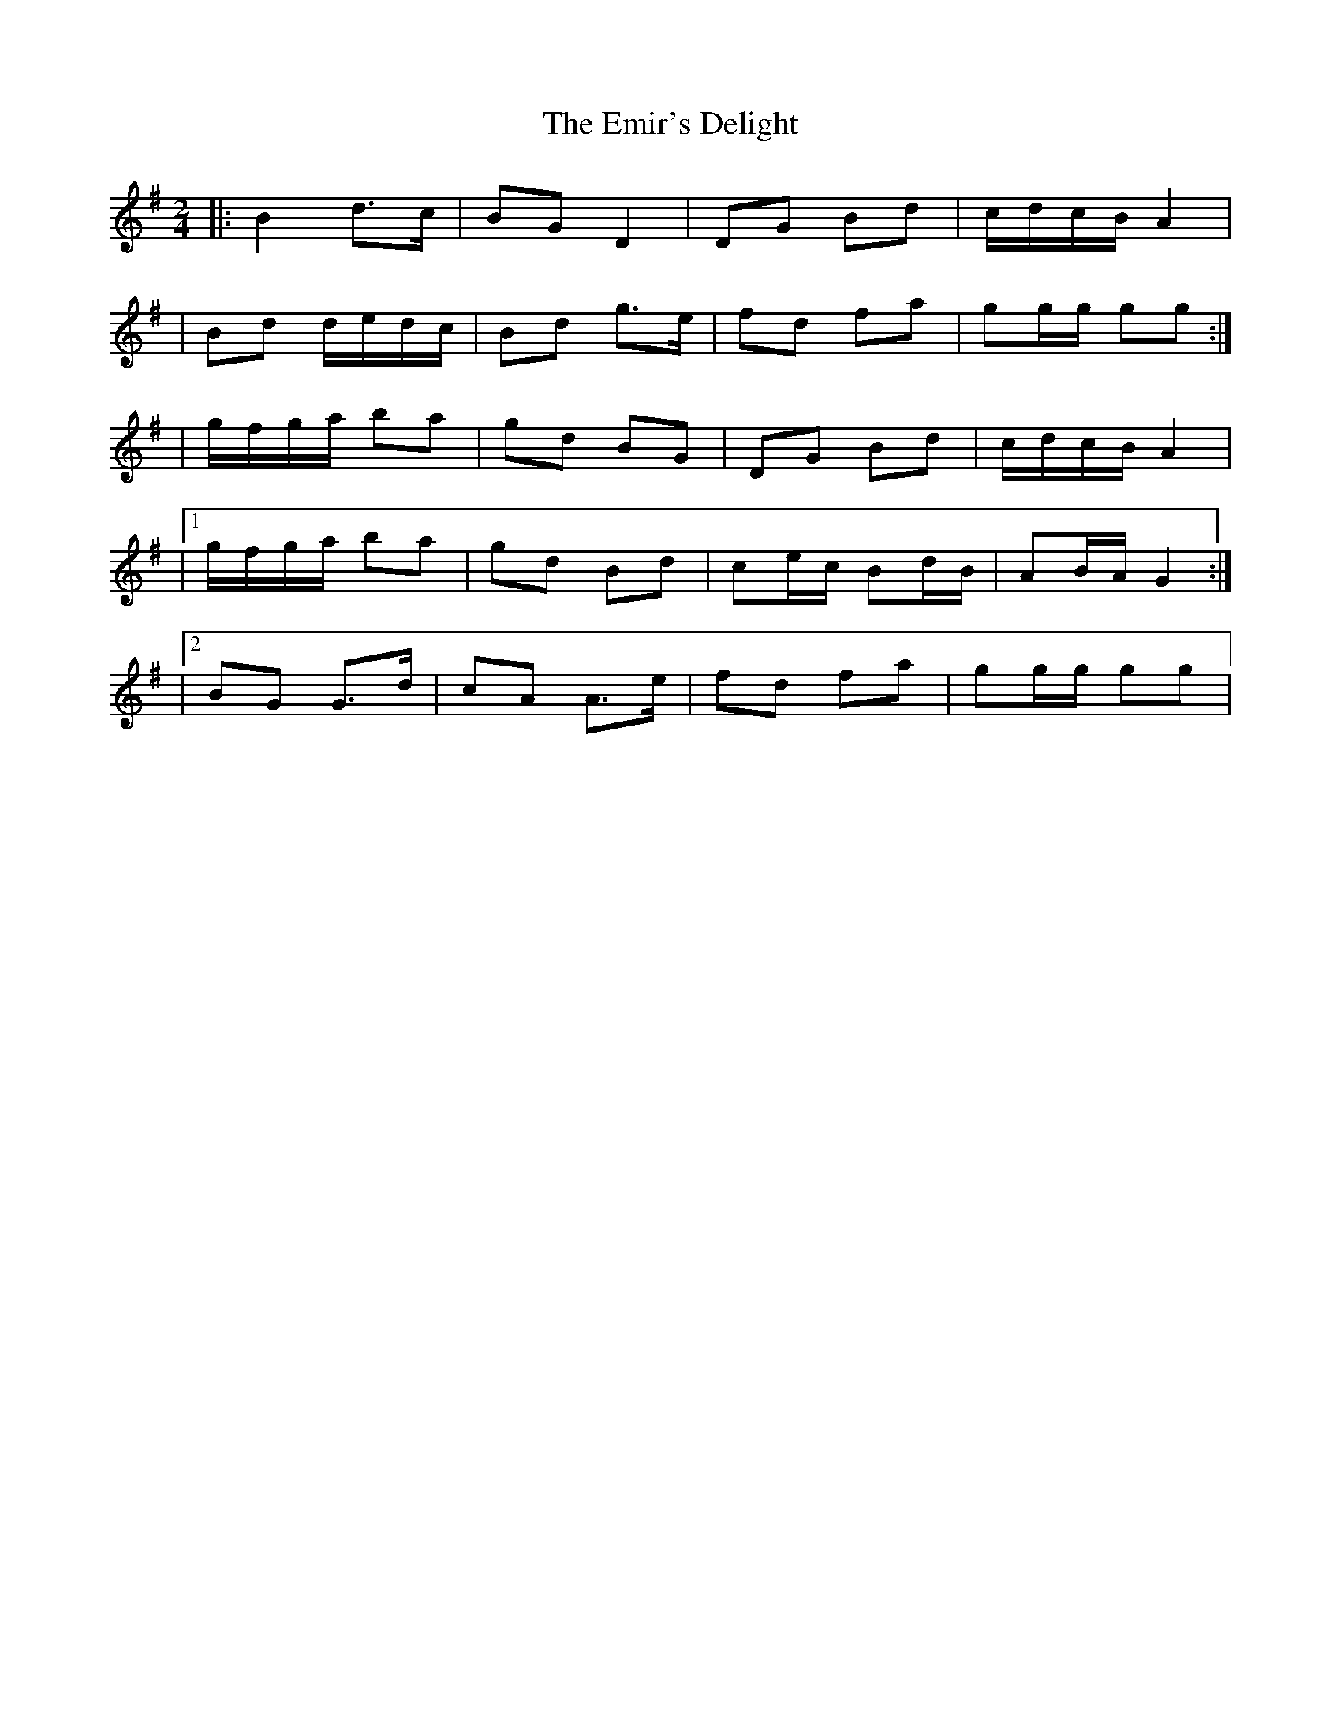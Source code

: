 X: 2
T: Emir's Delight, The
Z: Thady Quill
S: https://thesession.org/tunes/8596#setting29490
R: polka
M: 2/4
L: 1/8
K: Gmaj
|: B2 d>c | BG D2 | DG Bd | c/d/c/B/ A2 |
| Bd d/e/d/c/ | Bd g>e | fd fa | gg/g/ gg :|
| g/f/g/a/ ba | gd BG | DG Bd | c/d/c/B/ A2 |
|1 g/f/g/a/ ba | gd Bd | ce/c/ Bd/B/ | AB/A/ G2 :|
|2 BG G>d | cA A>e | fd fa | gg/g/ gg |
